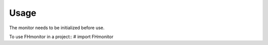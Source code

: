 =====
Usage
=====

The monitor needs to be initialized before use.

To use FHmonitor in a project::
# import FHmonitor
